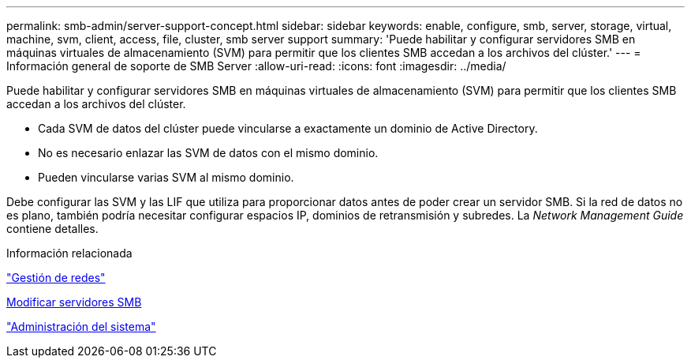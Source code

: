 ---
permalink: smb-admin/server-support-concept.html 
sidebar: sidebar 
keywords: enable, configure, smb, server, storage, virtual, machine, svm, client, access, file, cluster, smb server support 
summary: 'Puede habilitar y configurar servidores SMB en máquinas virtuales de almacenamiento (SVM) para permitir que los clientes SMB accedan a los archivos del clúster.' 
---
= Información general de soporte de SMB Server
:allow-uri-read: 
:icons: font
:imagesdir: ../media/


[role="lead"]
Puede habilitar y configurar servidores SMB en máquinas virtuales de almacenamiento (SVM) para permitir que los clientes SMB accedan a los archivos del clúster.

* Cada SVM de datos del clúster puede vincularse a exactamente un dominio de Active Directory.
* No es necesario enlazar las SVM de datos con el mismo dominio.
* Pueden vincularse varias SVM al mismo dominio.


Debe configurar las SVM y las LIF que utiliza para proporcionar datos antes de poder crear un servidor SMB. Si la red de datos no es plano, también podría necesitar configurar espacios IP, dominios de retransmisión y subredes. La _Network Management Guide_ contiene detalles.

.Información relacionada
link:../networking/index.html["Gestión de redes"]

xref:modify-servers-task.html[Modificar servidores SMB]

link:../system-admin/index.html["Administración del sistema"]

